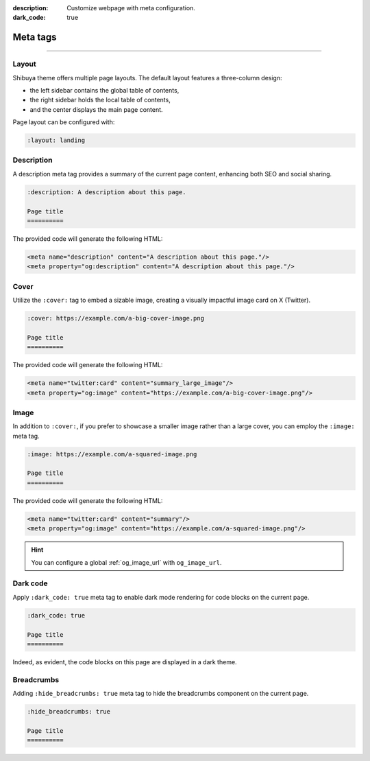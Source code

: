 :description: Customize webpage with meta configuration.
:dark_code: true

.. _meta:

Meta tags
=========

.. rst-class:: lead

    You can customize the webpage using the following meta tags.

-----

Layout
------

Shibuya theme offers multiple page layouts. The default layout
features a three-column design:

- the left sidebar contains the global table of contents,
- the right sidebar holds the local table of contents,
- and the center displays the main page content.

Page layout can be configured with:

.. code-block:: none

   :layout: landing

Description
-----------


A description meta tag provides a summary of the current page
content, enhancing both SEO and social sharing.

.. code-block:: reST

   :description: A description about this page.

   Page title
   ==========

The provided code will generate the following HTML:

.. code-block:: html

    <meta name="description" content="A description about this page."/>
    <meta property="og:description" content="A description about this page."/>

.. _page-cover:

Cover
-----

Utilize the ``:cover:`` tag to embed a sizable image,
creating a visually impactful image card on X (Twitter).

.. code-block:: reST

   :cover: https://example.com/a-big-cover-image.png

   Page title
   ==========

The provided code will generate the following HTML:

.. code-block:: html

    <meta name="twitter:card" content="summary_large_image"/>
    <meta property="og:image" content="https://example.com/a-big-cover-image.png"/>

.. _page-image:

Image
-----

In addition to ``:cover:``, if you prefer to showcase a smaller
image rather than a large cover, you can employ the ``:image:``
meta tag.

.. code-block:: reST

   :image: https://example.com/a-squared-image.png

   Page title
   ==========

The provided code will generate the following HTML:

.. code-block:: html

    <meta name="twitter:card" content="summary"/>
    <meta property="og:image" content="https://example.com/a-squared-image.png"/>

.. hint::

    You can configure a global :ref:`og_image_url` with ``og_image_url``.

.. _page-dark-code:

Dark code
---------

Apply ``:dark_code: true`` meta tag to enable dark mode
rendering for code blocks on the current page.

.. code-block:: reST

   :dark_code: true

   Page title
   ==========

Indeed, as evident, the code blocks on this page are displayed
in a dark theme.

Breadcrumbs
-----------

Adding ``:hide_breadcrumbs: true`` meta tag to hide the breadcrumbs
component on the current page.

.. code-block:: reST

   :hide_breadcrumbs: true

   Page title
   ==========
